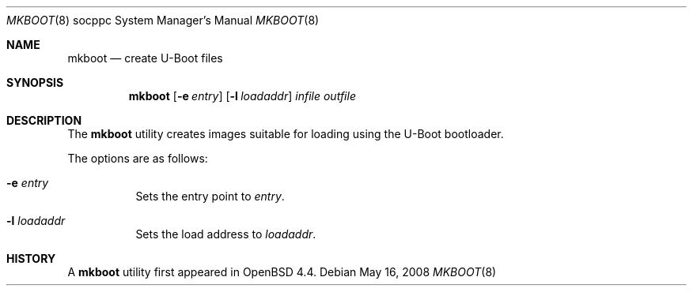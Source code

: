 .\"     $OpenBSD: mkboot.8,v 1.2 2008/05/16 06:39:27 jmc Exp $
.\"
.\" Copyright (c) 2008 Mark Kettenis <kettenis@openbsd.org>
.\"
.\" Permission to use, copy, modify, and distribute this software for any
.\" purpose with or without fee is hereby granted, provided that the above
.\" copyright notice and this permission notice appear in all copies.
.\"
.\" THE SOFTWARE IS PROVIDED "AS IS" AND THE AUTHOR DISCLAIMS ALL WARRANTIES
.\" WITH REGARD TO THIS SOFTWARE INCLUDING ALL IMPLIED WARRANTIES OF
.\" MERCHANTABILITY AND FITNESS. IN NO EVENT SHALL THE AUTHOR BE LIABLE FOR
.\" ANY SPECIAL, DIRECT, INDIRECT, OR CONSEQUENTIAL DAMAGES OR ANY DAMAGES
.\" WHATSOEVER RESULTING FROM LOSS OF USE, DATA OR PROFITS, WHETHER IN AN
.\" ACTION OF CONTRACT, NEGLIGENCE OR OTHER TORTIOUS ACTION, ARISING OUT OF
.\" OR IN CONNECTION WITH THE USE OR PERFORMANCE OF THIS SOFTWARE.
.\"
.Dd $Mdocdate: May 16 2008 $
.Dt MKBOOT 8 socppc
.Os
.Sh NAME
.Nm mkboot
.Nd create U-Boot files
.Sh SYNOPSIS
.Nm mkboot
.Op Fl e Ar entry
.Op Fl l Ar loadaddr
.Ar infile outfile
.Sh DESCRIPTION
The
.Nm
utility creates images suitable for loading using the U-Boot bootloader.
.Pp
The options are as follows:
.Bl -tag -width Ds
.It Fl e Ar entry
Sets the entry point to
.Ar entry .
.It Fl l Ar loadaddr
Sets the load address to
.Ar loadaddr .
.El
.Sh HISTORY
A
.Nm
utility first appeared in
.Ox 4.4 .
